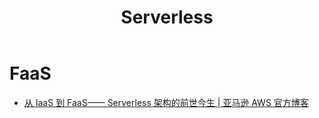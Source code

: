 #+TITLE:      Serverless

* 目录                                                    :TOC_4_gh:noexport:
- [[#faas][FaaS]]

* FaaS
  + [[https://aws.amazon.com/cn/blogs/china/iaas-faas-serverless/][从 IaaS 到 FaaS—— Serverless 架构的前世今生 | 亚马逊 AWS 官方博客]]

